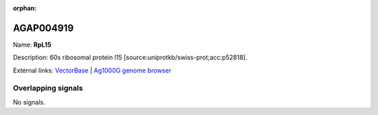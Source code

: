 :orphan:

AGAP004919
=============



Name: **RpL15**

Description: 60s ribosomal protein l15 [source:uniprotkb/swiss-prot;acc:p52818].

External links:
`VectorBase <https://www.vectorbase.org/Anopheles_gambiae/Gene/Summary?g=AGAP004919>`_ |
`Ag1000G genome browser <https://www.malariagen.net/apps/ag1000g/phase1-AR3/index.html?genome_region=2L:6015229-6016503#genomebrowser>`_

Overlapping signals
-------------------



No signals.


